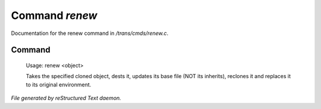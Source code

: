 ****************
Command *renew*
****************

Documentation for the renew command in */trans/cmds/renew.c*.

Command
=======

 Usage: renew <object>

 Takes the specified cloned object, dests it, updates its base
 file (NOT its inherits), reclones it and replaces it to its
 original environment.



*File generated by reStructured Text daemon.*
